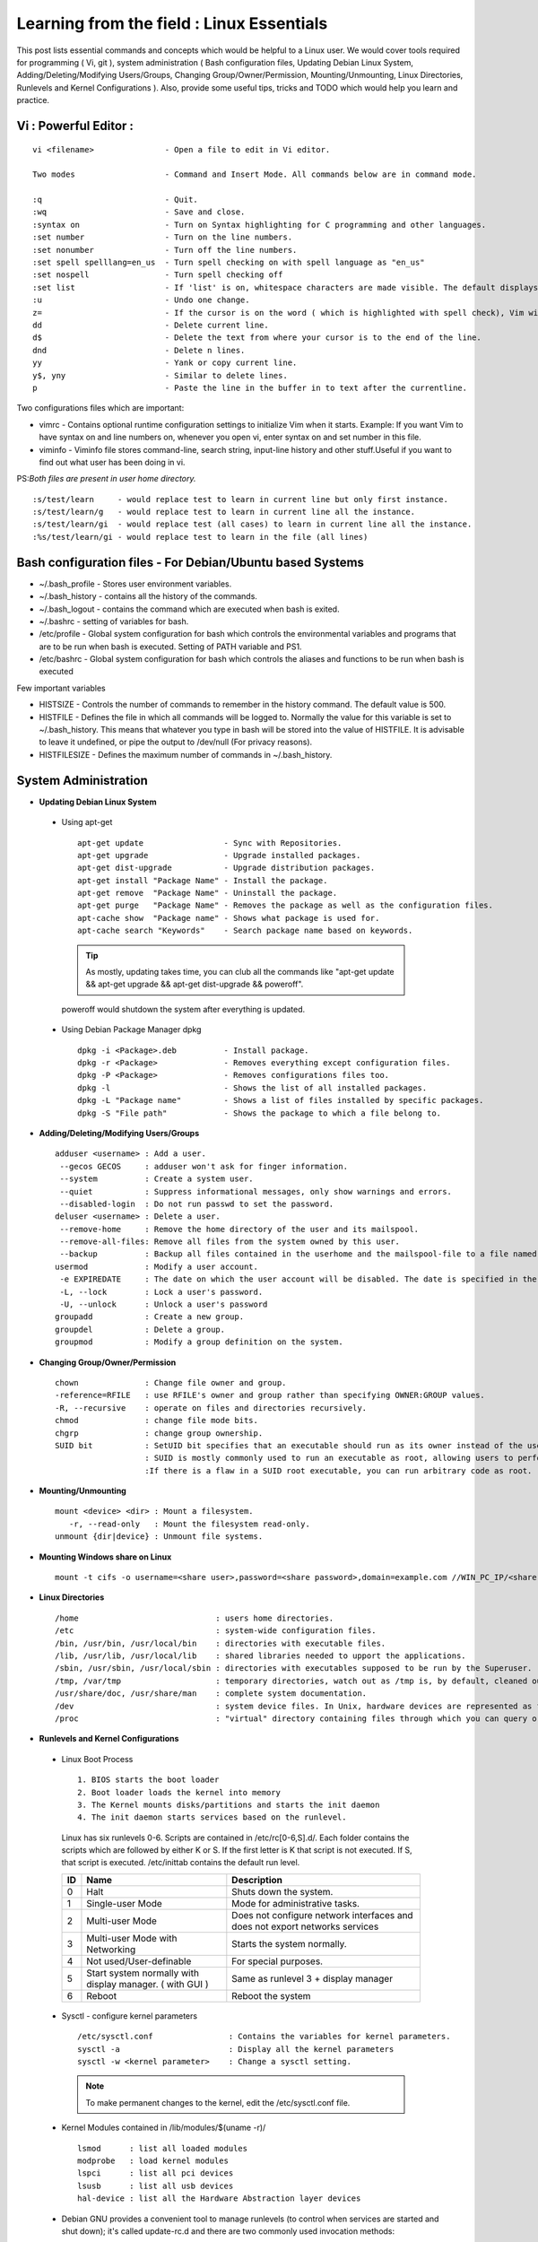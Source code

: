.. Linux Essentials documentation master file, created by
   sphinx-quickstart on Fri Jan 27 15:06:58 2017.
   You can adapt this file completely to your liking, but it should at least
   contain the root `toctree` directive.

Learning from the field : Linux Essentials
============================================

This post lists essential commands and concepts which would be helpful to a Linux user. We would cover tools required for programming ( Vi, git ), system administration ( Bash configuration files, Updating Debian Linux System, Adding/Deleting/Modifying Users/Groups, Changing Group/Owner/Permission, Mounting/Unmounting, Linux Directories, Runlevels and Kernel Configurations ). Also, provide some useful tips, tricks and TODO which would help you learn and practice.

Vi : Powerful Editor :
************************
::

  vi <filename>               - Open a file to edit in Vi editor.

  Two modes                   - Command and Insert Mode. All commands below are in command mode.

  :q                          - Quit.
  :wq                         - Save and close.
  :syntax on                  - Turn on Syntax highlighting for C programming and other languages.
  :set number                 - Turn on the line numbers.
  :set nonumber               - Turn off the line numbers.
  :set spell spelllang=en_us  - Turn spell checking on with spell language as "en_us"
  :set nospell                - Turn spell checking off
  :set list                   - If 'list' is on, whitespace characters are made visible. The default displays "^I" for each tab, and "$" at each EOL (end of line, so trailing whitespace can be seen)
  :u                          - Undo one change.
  z=                          - If the cursor is on the word ( which is highlighted with spell check), Vim will suggest a list of alternatives thatit thinks may be correct.
  dd                          - Delete current line. 
  d$                          - Delete the text from where your cursor is to the end of the line.
  dnd                         - Delete n lines.
  yy                          - Yank or copy current line.
  y$, yny                     - Similar to delete lines.
  p                           - Paste the line in the buffer in to text after the currentline.
    


Two configurations files which are important:

* vimrc   - Contains optional runtime configuration settings to initialize Vim when it starts. Example: If you want Vim to have syntax on and line numbers on, whenever you open vi, enter syntax on and set number in this file.
* viminfo - Viminfo file stores command-line, search string, input-line history and other stuff.Useful if you want to find out what user has been doing in vi.

PS:*Both files are present in user home directory.*

:: 

  :s/test/learn     - would replace test to learn in current line but only first instance.
  :s/test/learn/g   - would replace test to learn in current line all the instance.
  :s/test/learn/gi  - would replace test (all cases) to learn in current line all the instance.
  :%s/test/learn/gi - would replace test to learn in the file (all lines)


 
Bash configuration files - For Debian/Ubuntu based Systems 
************************************************************

* ~/.bash_profile - Stores user environment variables.
* ~/.bash_history - contains all the history of the commands.
* ~/.bash_logout  - contains the command which are executed when bash is exited.
* ~/.bashrc       - setting of variables for bash.
* /etc/profile    - Global system configuration for bash which controls the environmental variables and programs that are to be run when bash is executed. Setting of PATH variable and PS1.
* /etc/bashrc     - Global system configuration for bash which controls the aliases and functions to be run when bash is executed

Few important variables

* HISTSIZE     - Controls the number of commands to remember in the history command. The default value is 500.
* HISTFILE     - Defines the file in which all commands will be logged to. Normally the value for this variable is set to ~/.bash_history. This means that whatever you type in bash will be stored into the value of HISTFILE. It is advisable to leave it undefined, or pipe the output to /dev/null (For privacy reasons).
* HISTFILESIZE - Defines the maximum number of commands in ~/.bash_history.


System Administration
***********************

* **Updating Debian Linux System**

 * Using apt-get

  ::

    apt-get update                 - Sync with Repositories.
    apt-get upgrade                - Upgrade installed packages.
    apt-get dist-upgrade           - Upgrade distribution packages.
    apt-get install "Package Name" - Install the package.
    apt-get remove  "Package Name" - Uninstall the package.
    apt-get purge   "Package Name" - Removes the package as well as the configuration files.
    apt-cache show  "Package name" - Shows what package is used for.
    apt-cache search "Keywords"    - Search package name based on keywords.

  .. Tip:: As mostly, updating takes time, you can club all the commands like "apt-get update && apt-get upgrade && apt-get dist-upgrade &&  poweroff".

  poweroff would shutdown the system after everything is updated.

 * Using Debian Package Manager dpkg

  :: 

    dpkg -i <Package>.deb          - Install package.
    dpkg -r <Package>              - Removes everything except configuration files.
    dpkg -P <Package>              - Removes configurations files too.
    dpkg -l                        - Shows the list of all installed packages.
    dpkg -L "Package name"         - Shows a list of files installed by specific packages.
    dpkg -S "File path"            - Shows the package to which a file belong to.

* **Adding/Deleting/Modifying Users/Groups**

  ::

    adduser <username> : Add a user.
     --gecos GECOS     : adduser won't ask for finger information.
     --system          : Create a system user.
     --quiet           : Suppress informational messages, only show warnings and errors.
     --disabled-login  : Do not run passwd to set the password.
    deluser <username> : Delete a user.
     --remove-home     : Remove the home directory of the user and its mailspool.
     --remove-all-files: Remove all files from the system owned by this user. 
     --backup          : Backup all files contained in the userhome and the mailspool-file to a file named /$user.tar.bz2 or /$user.tar.gz.
    usermod            : Modify a user account.
     -e EXPIREDATE     : The date on which the user account will be disabled. The date is specified in the format YYYY-MM-DD.
     -L, --lock        : Lock a user's password.
     -U, --unlock      : Unlock a user's password  
    groupadd           : Create a new group.
    groupdel           : Delete a group.
    groupmod           : Modify a group definition on the system.

* **Changing Group/Owner/Permission**
    
  ::

    chown              : Change file owner and group.
    -reference=RFILE   : use RFILE's owner and group rather than specifying OWNER:GROUP values.
    -R, --recursive    : operate on files and directories recursively.
    chmod              : change file mode bits.
    chgrp              : change group ownership.
    SUID bit           : SetUID bit specifies that an executable should run as its owner instead of the user executing it.
                       : SUID is mostly commonly used to run an executable as root, allowing users to perform tasks such as changing their passwords.
                       :If there is a flaw in a SUID root executable, you can run arbitrary code as root.

* **Mounting/Unmounting**
    
  ::

    mount <device> <dir> : Mount a filesystem.
       -r, --read-only   : Mount the filesystem read-only.
    unmount {dir|device} : Unmount file systems.

* **Mounting Windows share on Linux**

  :: 

    mount -t cifs -o username=<share user>,password=<share password>,domain=example.com //WIN_PC_IP/<share name> /mnt

* **Linux Directories**

  ::

    /home                             : users home directories.
    /etc                              : system-wide configuration files.
    /bin, /usr/bin, /usr/local/bin    : directories with executable files.
    /lib, /usr/lib, /usr/local/lib    : shared libraries needed to upport the applications.
    /sbin, /usr/sbin, /usr/local/sbin : directories with executables supposed to be run by the Superuser.
    /tmp, /var/tmp                    : temporary directories, watch out as /tmp is, by default, cleaned out on each reboot.
    /usr/share/doc, /usr/share/man    : complete system documentation.
    /dev                              : system device files. In Unix, hardware devices are represented as files.
    /proc                             : "virtual" directory containing files through which you can query or tune Linux kernel settings.
      

* **Runlevels and Kernel Configurations**

 * Linux Boot Process

  :: 
      
    1. BIOS starts the boot loader 
    2. Boot loader loads the kernel into memory 
    3. The Kernel mounts disks/partitions and starts the init daemon 
    4. The init daemon starts services based on the runlevel.
            
  Linux has six runlevels 0-6. Scripts are contained in /etc/rc[0-6,S].d/. Each folder contains the scripts which are followed by either K or S. If the first letter is K that script is not executed. If S, that script is executed. /etc/inittab contains the default run level.

  ====   ========================================================   =============================================================================
  ID     Name                                                       Description
  ====   ========================================================   =============================================================================
  0      Halt                                                       Shuts down the system.                                                      
  1      Single-user Mode                                           Mode for administrative tasks.                     
  2      Multi-user Mode                                            Does not configure network interfaces and does not export networks services      
  3      Multi-user Mode with Networking                            Starts the system normally.                       
  4      Not used/User-definable                                    For special purposes.                        
  5      Start system normally with display manager. ( with GUI )   Same as runlevel 3 + display manager               
  6      Reboot                                                     Reboot the system                              
  ====   ========================================================   =============================================================================

 * Sysctl - configure kernel parameters

  ::

    /etc/sysctl.conf                : Contains the variables for kernel parameters.
    sysctl -a                       : Display all the kernel parameters
    sysctl -w <kernel parameter>    : Change a sysctl setting.

  .. Note:: To make permanent changes to the kernel, edit the /etc/sysctl.conf file.

 * Kernel Modules contained in /lib/modules/$(uname -r)/

   :: 

    lsmod      : list all loaded modules
    modprobe   : load kernel modules
    lspci      : list all pci devices
    lsusb      : list all usb devices
    hal-device : list all the Hardware Abstraction layer devices


 * Debian GNU provides a convenient tool to manage runlevels (to control when services are started and shut down); it's called update-rc.d and there are two commonly used invocation methods:

  :: 

    update-rc.d -f <service name> remove : Disabling a service
    update-rc.d <service name> defaults  : Insert links using defaults, start in runlevel 2-5 and stop in runlevels 0,1 and 6.

Programming
**************************************

* **GIT**: Version Control System, really useful for tracking your changes.
 
  .. Todo :: 
      `try.github.com <https://try.github.com>`_ 15 mins tutorial.

* **cc - GNU Compile Collection:**

  :: 

    To Compile: gcc -Wall -pedantic -g <C source file> -o <Executable file>
    -Wall -pedantic : to check for all the warnings and errors if any.
    -g              : to create the symbol file to be used by gdb 
    -o              : to create the executable file.


* **GDB: GNU debugger**

  ::

    gdb -tui <Program name>

    tui               : for listing the source while debugging
    <linenumber>      : to set the break point
    p <variable name> : to print the value of the variable
    bt                : to print the stack call, mainly useful to find segmentation fault when multiple functions are called.


Gathering information
***********************

* **From Files**

  ::
        
    /etc/issue     : Contains the message which is displayed on terminal before login. 
    /etc/motd      : Contains the message which is displayed on terminal after login.
    /proc/cpuinfo  : provides information about CPU.
    /proc/meminfo  : provides information about memory/ RAM.
    /proc/version  : provides information about the version of your system. 

* **From Commands**

  ::

    last      : shows all the login attempts and the reboot occurred.
    lastb     : shows all the bad login attempts. 
    lastlog   : shows the list of all the users and when did they login.
    id        : print real and effective user and group IDs.
    whoami    : whoami - print effective userid.
    uname     : print system information.
      -a      : print all the information (Kernel name, nodename, kernel-release, kernel-version, machine, processor, hardware-platform)
    pstree    : display a tree of processes.
    hostname  : prints out the hostname of the machine which is stored in /etc/hostname.


Useful Utilites/Commands
**************************
    
* **Copy - Copy files and directories**

  ::

    cp <SOURCE> <DIRECTORY>
      -r        : recursive.
      -a        : similar to preserve,
      -p        : preserve
      -v        : verbose.

* **cut - remove sections from each line of files**

  ::  

    -d        : use DELIM instead of TAB for field delimiter.
    -f        : select only these fields.

* **Pipes**

  ::

    \>        : direct normal output.
    2>        : direct error output.
    &>        : direct all output.

* **tar - Archiving utility**
    
  ::

    -c        : create archive
    -t        : list the content of the file
    -x        : extract the files
    -j        : bzip2 format
    -z        : gzip format

* **find - Searching files**

  ::

    -user       : File is owned by user uname (numeric user ID allowed).
    -group      : File belongs to group gname (numeric group ID allowed).
    -size       : File uses n units of space. c/k/M/G: bytes/Kilobytes/Megabytes/Gigabytes.
    -name       :

    #Delete empty file and directories:
      find -empty -type d -delete
      find -empty -type f -delete

    #Find each file in the current directory and tell it's type and grep JPEG files.
      find . -type f -exec file {} + | grep JPEG

* **Some other**

  :: 

    nm-applet : a applet for network manager.
    wc        : print newline, word, and byte counts for each file.
     -c       : print the bytes count.
     -l       : print the lines count.
     -w       : print the word count.
    sort      : sort lines of text files.
    diff      : compare files line by line.
    less      : print information one per page.
    more      : prints information one per page.
    head      : prints first 10 lines
    tail      : prints last 10 lines.
    whatis    : Provides a one line description of the commands.
    which     : locate a command.
    whereis   : locate the binary, source, and manual page files for a command.
    locate    : find files by name
    cal       : Display calendar
    date      : Display date. Date command provides multiples options for displaying day and time, very helpful in creating backups with name having time and date.
    tr        : Converts from smaller to uppercase. tr stands for translate.
     -d       : delete characters in the text.
    tee       : saves output in file as well as forward it.
    touch     : Create zero byte files, mainly used for changing the timestamps of the file.
    make      : If your program source file name is test.c/cpp, then you can directly write make test, this would compile the test.c/cpp program. Remember this it's a faster way.
    stat      : View detailed information about a file, including its name,size, last modified date, and permissions.
    uniq      : Report or omit repeated lines.
      -c      : prefix lines by the number of occurrences. (--count)

* **Special Characters**

  ::

    *(asterik)          : A wildcard used to represent zero or more characters in a filename. For example: ls *.txt will list all the names ending in ".txt" such as "file1.txt" and "file23.txt".
    ?(question mark)    : A wildcard used to represent a single character in a filename. For example ls pic?.jpg would match "pic1.jpg" and "pic2.jpg" but not "pic24.jpg" or "pic.jpg".
    [](square brackets) : These are used to specify a range of values to match. For example, "[0-9]" and "[a-z]".
    ;(semi colon)       : Command separator that can be used to run multiple commands on a single line unconditionally.
    &&(double ampersand): Command separator which will only run the second command if the first one is successful (does not return an error.)
    ||(double pipe)     : Command separator which will only run the second command if the first command failed (had errors). Commonly used to terminate the script if an important command fails.

* **Few Important Differences in Commands**

 * su :  Change users or become superuser. The difference between su - and su is that former su - would switch to the new user directory. It would also change the environment variable according to the changed user.

  :: 

    su -c "command" : Specify a command that will be invoked by the shell using its -c.

 * sudo      :  execute a command as another user. The difference between su and sudo is 'su' forces you to share your root password to other users whereas 'sudo' makes it possible to execute system commands without root password. 'sudo' lets you use your own password to execute system commands i.e. delegates system responsibility without root password.

* **Some tips and tricks**

 * Scan files for a text present in them Find a way to scan my entire linux system for all files containing a specific string of text. Just to clarify, I'm looking for text within the file, not in the file name.

  :: 
        
    grep -rnw 'directory' -e "pattern" --include={*.c,*.h} --exclude=*.o
      -r                    : search recursively
      -n                    : print line number
      -w                    : match the whole word. 
      --include={*.c,*.h}   : Only search through the files which have .c or .h extensions.
      --exclude=*.o         : Exclude searching in files with .o extensions.

      .. Note :: --exclude or --include parameter could be used for efficient searching.
      -i, --ignore-case     : 'it DoesNt MatTTer WhaT thE CAse Is'
      -v, --invert-match    : 'everything , BUT that text'
      -A <NUM>              : Print NUM lines of trailing context after matching lines.
      -B <NUM>              : Print NUM lines of trailing context before matching lines.
      -a, --text            : Process a binary file as if it were text; this is equivalent to the --binary-files=text option.

 * We often do mistakes while updating using apt-get which just leaves us with command line access to the system (GUI messed up). Possibly we unintentionally removed some necessary packages.

  In this case, look for /var/log/apt/history.log, look for the time around which your system was broken. Copy the removed packages which would be in the format of

  ::

    libapt-inst1.5:amd64 (0.9.7.9+deb7u5, 0.9.7.9+deb7u6), apt-utils:amd64 (0.9.7.9+deb7u5, 0.9.7.9+deb7u6).

  To reinstall these packages you just need the package name such as

  :: 

    libapt-inst1.5, apt-utils.

    *Step1* : Use sed to search for pattern "), " and replace it with "), \n". This would separate the packages by new line. Within vi ":%s/), /\n/g"
    *Step2* : Use cut -d ":" -f 1 to remove :amd64 and anything after that.
    *Step3* : Now we have to get them back in one line rather than multiple lines. Within vi ":%s/\n/ /g" 
  
 * Want to keep track of etc directory?
    
  Etckeeper may be a bit more advanced, and it is used to put your whole /etc directory under revision control. To install and      initialize it,

  :: 
  
    apt-get install etckeeper
    etckeeper init
    cd /etc
    git commit -am Initial

  After that, you can see pending changes in /etc by cd-ing into it and running

  :: 
  
    git status or git diff

  at any time, and you can see previous, committed changes by running

  ::

    git log or git log -p


  You can override pending changes to any file with the last committed version with

  :: 

    git checkout FILENAME
  
 * ls showing full path

  :: 

    ls -R /path | awk '/:$/&&f{s=$0;f=0} /:$/&&!f{sub(/:$/,"");s=$0;f=1;next} NF&&f{ print s"/"$0 }'

 * Keyboard shortcuts

  :: 

    Move to the start of line. Ctrl + a
    Move to the end of line. Ctrl + e
    Cut from cursor to previous whitespace. Ctrl + w
    Cut from cursor to the end of line. Ctrl + k
    Paste the last cut text. Ctrl + y

 * Searching History

  :: 

    Search as you type. Ctrl + r and type the search term;

  Read `here <http://www.gnu.org/software/bash/manual/bashref.html#Command-Line-Editing>`_. more for Command Line Editing. 

 * Awk converting to normal output to csv

  :: 

    A B --> "A","B"
    awk '{print "\"" $1 "\",\"" $2"\""}'

 * Finding most open ports in nmap scan

  ::

    grep "^[0-9]\+" <nmap file .nmap extension> | grep "\ open\ " | sort | uniq -c | sort -rn | awk '{print "\""$1"\",\""$2"\",\""$3"\",\""$4"\",\""$5" "$6" "$7" "$8" "$9" "$10" "$11" "$12" "$13"\""}' > test.csv


Bash 
****

* Equality Tests

 :: 

   test      : checks file types and compare values
     -d      : check if the file is a directory
     -e      : check if the file exists
     -f      : check if the file is a regular file
     -g      : check if the file has SGID permissions
     -r      : check if the file is readable
     -s      : check if the file's size is not 0
     -u      : check if the file has SUID permissions
     -w      : check if the file is writeable
     -x      : check if the file is executable

 Example
  
 :: 

   if test -f /etc/foo.txt
   then 

 It can also be written as 

 ::  

   if [ -f /etc/foo.txt ]; then

   --square brackets [] form test.
   -- There has to be white space surrounding both square bracket

 **List of equality tests:**

 * Checks equality between numbers:

  ::
    
    x -eq y         : Check is x is equals to y
    x -ne y         : Check if x is not equals to y
    x -gt y         : Check if x is greater than y
    x -lt y         : Check if x is less than y

 * Checks equality between strings:

  ::

    x = y           : Check if x is the same as y
    x != y          : Check if x is not the same as y
    -n x            : Evaluates to true if x is not null
    -z x            : Evaluates to true if x is null.
    ##Check in the following way --> if [ -z "$VAR" ];

* **Bash Command Substitution**

  Command substitution allows the output of a command to replace the command itself. Command substitution occurs when a command is enclosed as follows:
  
  .. code-block :: bash 

    $(command)

  or 

  .. code-block :: bash 

    `command`

  Bash performs the expansion by executing command and replacing the command substitution with the standard output of the command, with any trailing newlines deleted.

* **Bash For Loop** 

  .. code-block :: bash 

    for i in $( ls ); do
        echo item: $i
    done

* **Bash If Statement**

  .. code-block :: bash 

    if [ "foo" = "foo" ]; then
           echo expression evaluated as true
    else
           echo expression evaluated as false
    fi

* **Bash loop thru array of strings**

  .. code-block :: bash 

    ## declare an array variable
    declare -a arr=("element1" "element2" "element3")

    ## now loop through the above array
    for i in "${arr[@]}"
       do
           echo "$i"
            # or do whatever with individual element of the array
       done

  The value of the variable whose name is in this variable can be found by

  .. code-block :: bash 

    echo ${!n}

  For example:

  .. code-block :: bash 

    eth0="$(ip -o -4 address | grep eth0 | awk '{print $4}')"
    wlan0="$(ip -o -4 address | grep wlan0 | awk '{print $4}')"
    ##eth0 and wlan0 contains the subnet of the eth0 and wlan0.

    for interfaces in "eth0" "wlan0"
     do
       ##var would actually get the value of that variable
       var="${!interfaces}"
     done

  Sample Output with ${!interfaces}:

  .. code-block :: bash 

    10.233.113.136/23

  Sample Output with ${interfaces}:

  .. code-block :: bash 

    eth0
    wlan0

Important Definitions
****************************

* We want our information to:

 * be read by only the right people (confidentiality).
 * only be changed by authorised people or processes (integrity)
 * be available to read and use whenever we want (availability).

 Non-repudiation is about ensuring that users cannot deny knowledge of sending a message or performing some online activity at some later point in time. For example, in an online banking system the user cannot be allowed to claim that they didn’t send a payment to a recipient after the bank has transferred the funds to the recipient’s account.

* Important File Formats:

 * The **/etc/passwd** file is a colon-separated file that contains the following information:

  * User name
  * Encrypted password
  * User ID number (UID)
  * User's group ID number (GID)
  * Full name of the user (GECOS)
  * User home directory
  * Login shell

  ::
 
    root:!:0:0::/:/usr/bin/ksh
    daemon:!:1:1::/etc:
    bin:!:2:2::/bin:
    sys:!:3:3::/usr/sys: 
    adm:!:4:4::/var/adm:
    uucp:!:5:5::/usr/lib/uucp: 
    guest:!:100:100::/home/guest:
    nobody:!:4294967294:4294967294::/:
    lpd:!:9:4294967294::/:
    lp:*:11:11::/var/spool/lp:/bin/false 
    invscout:*:200:1::/var/adm/invscout:/usr/bin/ksh
    nuucp:*:6:5:uucp login user:/var/spool/uucppublic:/usr/sbin/uucp/uucico
    paul:!:201:1::/home/paul:/usr/bin/ksh
    jdoe:*:202:1:John Doe:/home/jdoe:/usr/bin/ksh

 * The **/etc/shadow** file contains password and account expiration information for users, and looks like this:

  :: 

    smithj:Ep6mckrOLChF.:10063:0:99999:7:xx:

  As with the passwd file, each field in the shadow file is also separated with ":" colon characters, and are as follows:

  * Username, up to 8 characters. Case-sensitive, usually all lowercase. A direct match to the username in the /etc/passwd file.
  * Password, 13 character encrypted. A blank entry (eg. ::) indicates a password is not required to log in (usually a bad idea), and a \* entry (eg. :\*:) indicates the account has been disabled.
  * The number of days (since January 1, 1970) since the password was last changed.
  * The number of days before password may be changed (0 indicates it may be changed at any time)
  * The number of days after which password must be changed (99999 indicates user can keep his or her password unchanged for many, many years)
  * The number of days to warn user of an expiring password (7 for a full week)
  * The number of days after password expires that account is disabled
  * The number of days since January 1, 1970 that an account has been disabled
  * A reserved field for possible future use

 * The **/etc/group** file stores group information or defines the user groups. There is one entry per line, and each line has the following format (all fields are separated by a colon (:)

  :: 

    cdrom:x:24:john,mike,yummy

  Where,

  * group_name: Name of group.
  * Password: Generally password is not used, hence it is empty/blank. It can store encrypted password. This is useful to implement privileged groups. 
  * Group ID (GID): Each user must be assigned a group ID. You can see this number in your /etc/passwd file. 
  * Group List: It is a list of user names of users who are members of the group. The user names, must be separated by commas.


Practice
*********

That was most probably a lot of information, to practice all the it’s always better to do some hands on.

* To Learn Programming, Debugging and Git

 * To learn git, would suggest to do a 15 min tutorial on try.github.com.
 * Create a small program using vi with syntax on, compile it using gcc using make.
 * Debug it using gdb -tui option to see the source code, experiment with breakpoints, and printing values.
 * Track that program using git, upload them to a remote server, then pull your code, check if its the same.

* To learn System administration

 * Change the messages before login, after login. Remember the escapes sequences used in the /etc/issue. man agetty lists them.

 * Supposed you got access via shell to a linux system and extract some information from it. Create a script

 * Create a alice, bob, eve with the password "password" HINT: set password using chpasswd, look some examples in google to change from cmdline.

  * Login from eve.
  * Copy and preserve all the configuration files from /etc and save it in eve home directory in the folder etc-backup-YYYYMMDD, direct all errors to cp.err
  * Change the owner of all the files in the folder just created to bob and the group of all the files to alice and change the permission of all the files to 440 i.e r--r----- HINT: would have to be logined as root
  * Provide me all the unique shells used by the user present in the system in CAPS. HINT: /etc/passwd file contains all the shells, three four commands would be used.
  * Cover your tracks, clear out the /var/log/auth.log (Have a look at this file and create a backup before clearing), clean your terminal history HINT: man pages would help you.
  * Delete all the user bob, alice, eve. Make sure you delete there files too.

 * Turn off the ping responses for your system permanently and turn on the Syn-cookies protection mechanism. {Search on Google}

 * Use your previous script to create three users alice, bob, eve.

  * create a folder dept inside it two folder hr, web.
  * create two group hr and web.
  * change group of web folder to web and hr to hr.
  * add alice and bob user to web group
  * add alice to hr group.
  * check that bob is not able to enter in the hr folder and alice is able to enter in both hr and web folder
  * add user bob to sudo group and check if it is able to run sudo ifconfig ?

 * Objective to get few IP addresses of Microsoft.com Domains.

  * Download the index.html page of microsoft.com
  * Every link in html is referred by href. Filter all the href (which would contain the link to different domains for Microsoft)
  * Sort and find unique list. Get their ip addresses
  * HINT: Tools such as cut, grep, wget, sort, uniq, host and little bit of bash scripting would be used.


